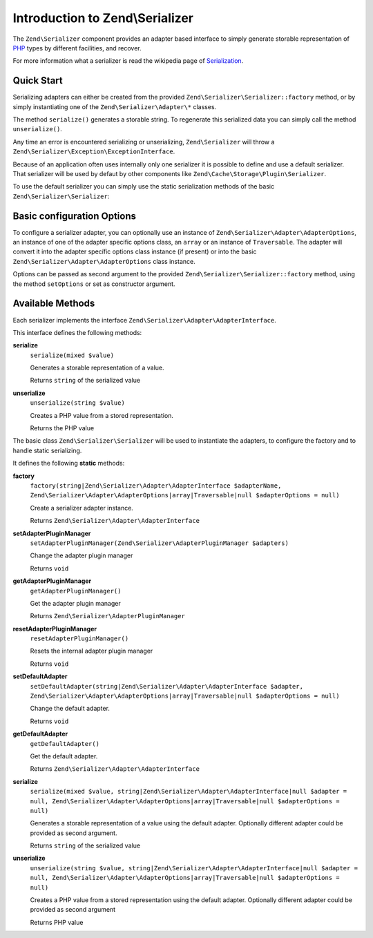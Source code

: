 .. _zend.serializer:

Introduction to Zend\\Serializer
================================

The ``Zend\Serializer`` component provides an adapter based interface to
simply generate storable representation of PHP_ types by different facilities,
and recover.

For more information what a serializer is read the wikipedia page of Serialization_.

.. _zend.serializer.quick-start:

Quick Start
-----------

Serializing adapters can either be created from the provided
``Zend\Serializer\Serializer::factory`` method, or by simply instantiating one
of the ``Zend\Serializer\Adapter\*`` classes.

.. code-block:: php
   :linenos:

   use Zend\Serializer\Serializer;

   // Via factory:
   $serializer = Zend\Serializer\Serializer::factory('PhpSerialize');
   
   // Alternately:
   $serializer = new Zend\Serializer\Adapter\PhpSerialize();
   
   // Now $serializer is an instance of Zend\Serializer\Adapter\AdapterInterface,
   // specifically Zend\Serializer\Adapter\PhpSerialize

   try {
       $serialized = $serializer->serialize($data);
       // now $serialized is a string

       $unserialized = $serializer->unserialize($serialized);
       // now $data == $unserialized
   } catch (Zend\Serializer\Exception\ExceptionInterface $e) {
       echo $e;
   }

The method ``serialize()`` generates a storable string. To regenerate this
serialized data you can simply call the method ``unserialize()``.

Any time an error is encountered serializing or unserializing,
``Zend\Serializer`` will throw a ``Zend\Serializer\Exception\ExceptionInterface``.

Because of an application often uses internally only one serializer it is
possible to define and use a default serializer. That serializer will be used
by defaut by other components like ``Zend\Cache\Storage\Plugin\Serializer``.

To use the default serializer you can simply use the static serialization
methods of the basic ``Zend\Serializer\Serializer``:

.. code-block:: php
   :linenos:

   use Zend\Serializer\Serializer;

   try {
       $serialized = Serializer::serialize($data);
       // now $serialized is a string

       $unserialized = Serializer::unserialize($serialized);
       // now $data == $unserialized
   } catch (Zend\Serializer\Exception\ExceptionInterface $e) {
       echo $e;
   }

.. _zend.serializer.options:

Basic configuration Options
---------------------------

To configure a serializer adapter, you can optionally use an instance of
``Zend\Serializer\Adapter\AdapterOptions``, an instance of one of the adapter
specific options class, an ``array`` or an instance of ``Traversable``.
The adapter will convert it into the adapter specífic options class instance
(if present) or into the basic ``Zend\Serializer\Adapter\AdapterOptions`` class
instance.

Options can be passed as second argument to the provided
``Zend\Serializer\Serializer::factory`` method, using the method ``setOptions``
or set as constructor argument.

.. _zend.serializer.serializer.methods:

Available Methods
-----------------

Each serializer implements the interface ``Zend\Serializer\Adapter\AdapterInterface``.

This interface defines the following methods:

.. _zend.serializer.adapter.adapterinterface.methods.serialize:

**serialize**
   ``serialize(mixed $value)``

   Generates a storable representation of a value.

   Returns ``string`` of the serialized value

.. _zend.serializer.adapter.adapterinterface.methods.unserialize:

**unserialize**
   ``unserialize(string $value)``

   Creates a PHP value from a stored representation.

   Returns the PHP value


The basic class ``Zend\Serializer\Serializer`` will be used to instantiate the
adapters, to configure the factory and to handle static serializing.

It defines the following **static** methods:

.. _zend.serializer.serializer.methods.factory:

**factory**
   ``factory(string|Zend\Serializer\Adapter\AdapterInterface $adapterName, Zend\Serializer\Adapter\AdapterOptions|array|Traversable|null $adapterOptions = null)``

   Create a serializer adapter instance.

   Returns ``Zend\Serializer\Adapter\AdapterInterface``

.. _zend.serializer.serializer.methods.set-adapter-plugin-manager:

**setAdapterPluginManager**
   ``setAdapterPluginManager(Zend\Serializer\AdapterPluginManager $adapters)``

   Change the adapter plugin manager

   Returns ``void``

.. _zend.serializer.serializer.methods.get-adapter-plugin-manager:

**getAdapterPluginManager**
   ``getAdapterPluginManager()``

   Get the adapter plugin manager

   Returns ``Zend\Serializer\AdapterPluginManager``

.. _zend.serializer.serializer.methods.reset-adapter-plugin-manager:

**resetAdapterPluginManager**
   ``resetAdapterPluginManager()``

   Resets the internal adapter plugin manager

   Returns ``void``

.. _zend.serializer.serializer.methods.set-default-adapter:

**setDefaultAdapter**
   ``setDefaultAdapter(string|Zend\Serializer\Adapter\AdapterInterface $adapter, Zend\Serializer\Adapter\AdapterOptions|array|Traversable|null $adapterOptions = null)``

   Change the default adapter.

   Returns ``void``

.. _zend.serializer.serializer.methods.get-default-adapter:

**getDefaultAdapter**
   ``getDefaultAdapter()``

   Get the default adapter.

   Returns ``Zend\Serializer\Adapter\AdapterInterface``

.. _zend.serializer.serializer.methods.serialize:

**serialize**
   ``serialize(mixed $value, string|Zend\Serializer\Adapter\AdapterInterface|null $adapter = null, Zend\Serializer\Adapter\AdapterOptions|array|Traversable|null $adapterOptions = null)``

   Generates a storable representation of a value using the default adapter.
   Optionally different adapter could be provided as second argument.

   Returns ``string`` of the serialized value

.. _zend.serializer.serializer.methods.unserialize:

**unserialize**
   ``unserialize(string $value, string|Zend\Serializer\Adapter\AdapterInterface|null $adapter = null, Zend\Serializer\Adapter\AdapterOptions|array|Traversable|null $adapterOptions = null)``

   Creates a PHP value from a stored representation using the default adapter.
   Optionally different adapter could be provided as second argument

   Returns PHP value

.. _PHP: http://php.net
.. _Serialization: http://en.wikipedia.org/wiki/Serialization
